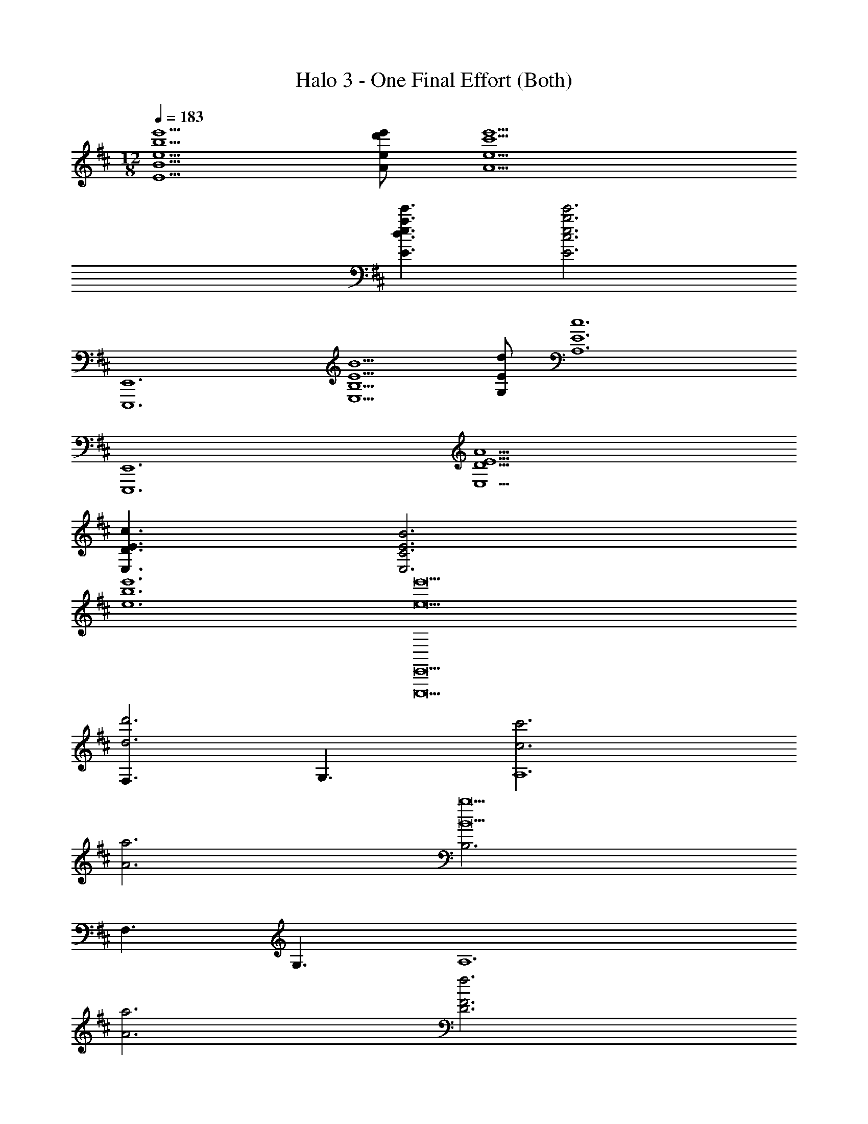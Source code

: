 X: 1
T: Halo 3 - One Final Effort (Both)
Z: ABC Generated by Starbound Composer v0.8.7
L: 1/4
M: 12/8
Q: 1/4=183
K: D
[e'5/b5/e5/B5/E5/] [e'/d'/e/A/] [e'9/c'9/e9/A9/] 
[e'3/a3/e3/d3/E3/] [e'3b3e3c3E3] 
[E,,6E,,,6] 
[B5/E5/B,5/E,5/] [d/E/G,/] [z3c6E6A,6] 
[z3E,,6E,,,6] [A9/E9/D9/E,9/] 
[c3/E3/D3/E,3/] [B3E3C3E,3] 
[e'6b6e6] 
[e'9e9E,,9E,,,9] 
[F,3/d'3d3] G,3/ [c'3c3A,6] 
[a3A3] [B,3b9B9] 
F,3/ G,3/ [z3A,6] 
[a3A3] [D3f3F3] 
[A,3D,3D3] [z/E,,6E,,6E,,,6] E/ 
B/ e3/ z/ e/ b/ e'3/ 
e'/ b/ e/ B/ E/ B/ e/ B/ 
E/ B,/ E,/ B,/ 
Q: 1/4=190
[z/E,,E,,,] [E,/B,,/] [z/E,,E,,,] [E,B,,] 
[E,/B,,/] [z/E,,E,,,] [D,/A,,/] [z/E,,E,,,] [D,A,,] [D,/A,,/] [z/E,,E,,,] 
[E,/B,,/] [z/E,,E,,,] [E,B,,] [E,/B,,/] [z/D,,D,,,] G,/ [F,/D,,D,,,] 
E,/ D,/ A,,/ [z/E,,E,,,] [E,/B,,/] [z/E,,E,,,] [E,B,,] 
[E,/B,,/] [z/E,,E,,,] [D,/A,,/] [z/E,,E,,,] [D,A,,] [D,/A,,/] [z/E,,E,,,] 
[E,/B,,/] [z/E,,E,,,] [E,B,,] [E,/B,,/] [G,/D,,D,,,] F,/ [A,/D,,D,,,] 
G,/ F,/ E,/ [z/E,,E,,,B,,2] [E,/B,,/] [z/E,,E,,,] [z/E,B,,] B,,/ 
[C,/E,/B,,/] [z/E,,E,,,D,3/] [D,/A,,/] [z/E,,E,,,] [E,,/D,A,,] B,,/ [D,/D,/A,,/] [C,/E,,E,,,] 
[B,,/E,/B,,/] [A,,/E,,E,,,] [E,,E,B,,] [A,,/E,/B,,/] [E,,/D,,D,,,] [B,,/G,/] [C,/F,/D,,D,,,] 
[B,,/E,/] [A,,/D,/] [E,,/A,,/] [z/E,,E,,,B,,2] [E,/B,,/] [z/E,,E,,,] [z/E,B,,] C,/ 
[D,/E,/B,,/] [z/E,,E,,,E,2] [D,/A,,/] [z/E,,E,,,] [z/D,A,,] F,,/ [G,,/D,/A,,/] [A,,/E,,E,,,] 
[D,/E,/B,,/] [C,/E,,E,,,] [D,/E,B,,] C,/ [B,,/E,/B,,/] [E,/G,/D,,D,,,] [D,/F,/] [C,/A,/D,,D,,,] 
[B,,/G,/] [D,/F,/] [E,/E,/] [F,/E,,E,,,] [D,/E,/B,,/] [B,,/E,,E,,,] [E,B,,A,2] 
[E,/B,,/] [z/E,,E,,,] [D,/A,,/A,] [z/E,,E,,,] [A,D,A,,] [A,/D,/A,,/] [F,/E,,E,,,] 
[D,/E,/B,,/] [B,,/E,,E,,,] [E,B,,A,2] [E,/B,,/] [z/D,,D,,,] [D,/G,/] [E,/F,/D,,D,,,] 
[F,/E,/] [G,/D,/] [A,/A,,/] [z/E,,E,,,B,2E,2] [E,/B,,/] [z/E,,E,,,] [z/E,B,,] [A,/D,/] 
[B,/E,/E,/B,,/] [z/E,,E,,,C2F,2] [D,/A,,/] [z/E,,E,,,] [z/D,A,,] [B,/E,/] [C/F,/D,/A,,/] [D/G,/E,,E,,,] 
[C/F,/E,/B,,/] [B,/E,/E,,E,,,] [C/F,/E,B,,] [B,/E,/] [A,/D,/E,/B,,/] [G,/B,E,D,,D,,,] F,/ [A,/B,E,D,,D,,,] 
G,/ [F,/CF,] E,/ [z/E,,E,,,B,2E,2] [E,/B,,/] [z/E,,E,,,] [z/E,B,,] [B,/E,/] 
[C/F,/E,/B,,/] [z/E,,E,,,D2G,2] [D,/A,,/] [z/E,,E,,,] [z/D,A,,] B,/ [B,/D,/A,,/] [C/E,,E,,,] 
[B,/E,/B,,/] [A,/E,,E,,,] [E,B,,G,3/] [E,/B,,/] [G,/D,,D,,,] [E,/G,/] [G,/F,/D,,D,,,] 
[A,/E,/] [G,/D,/] [F,/A,,/] D,/ =C,/ G,/ [G,,/G,/G,,21/G,,,21/] [D,/=C/] 
[C,/D/] [G,/G] G,,/ [D,/C/] [C,/D/] [G,/G/] [G,,/=c/] [D,/d] 
C,/ [G,/c/] [G,,/d3/] D,/ C,/ [G,/g'3/] A,/ ^A,/ 
[C/G,3/] A,/ =A,/ E,/ D,/ A,/ [A,,/A,/A,,21/A,,,21/] [E,/D/] 
[D,/E/] [A,/A] A,,/ [E,/D/] [D,/E/] [A,/A/] [A,,/d/] [E,/e] 
D,/ [A,/d/] [A,,/e3/] E,/ D,/ [A,/a'3/] F,/ G,/ 
[F,/A,3/] E,/ D,/ [z/E,,E,,,E,12] [E,/B,,/] [z/E,,E,,,] [E,B,,] 
[E,/B,,/] [z/E,,E,,,] [D,/A,,/] [z/E,,E,,,] [D,A,,] [D,/A,,/] [z/E,,E,,,] 
[E,/B,,/] [z/E,,E,,,] [E,B,,] [E,/B,,/] [z/D,,D,,,] G,/ [F,/D,,D,,,] 
E,/ D,/ A,,/ [z/E,,E,,,E12] [E,/B,,/] [z/E,,E,,,] [E,B,,] 
[E,/B,,/] [z/E,,E,,,] [D,/A,,/] [z/E,,E,,,] [D,A,,] [D,/A,,/] [z/E,,E,,,] 
[E,/B,,/] [z/E,,E,,,] [E,B,,] [E,/B,,/] [G,/D,,D,,,] F,/ [A,/D,,D,,,] 
G,/ F,/ E,/ [z/E,,E,,,B,12] [E,/B,,/] [z/E,,E,,,] [E,B,,] 
[E,/B,,/] [z/E,,E,,,] [D,/A,,/] [z/E,,E,,,] [D,A,,] [D,/A,,/] [z/E,,E,,,] 
[E,/B,,/] [z/E,,E,,,] [E,B,,] [E,/B,,/] [z/D,,D,,,] G,/ [F,/D,,D,,,] 
E,/ D,/ A,,/ [z/E,,E,,,D12] [E,/B,,/] [z/E,,E,,,] [E,B,,] 
[E,/B,,/] [z/E,,E,,,] [D,/A,,/] [z/E,,E,,,] [D,A,,] [D,/A,,/] [z/E,,E,,,] 
[E,/B,,/] [z/E,,E,,,] [E,B,,] [E,/B,,/] [G,/D,,D,,,] F,/ [A,/D,,D,,,] 
G,/ F,/ E,/ [z/E,,E,,,B,,2] [E,/B,,/] [z/E,,E,,,] [z/E,B,,] B,,/ 
[^C,/E,/B,,/] [z/E,,E,,,D,3/] [D,/A,,/] [z/E,,E,,,] [E,,/D,A,,] B,,/ [D,/D,/A,,/] [C,/E,,E,,,] 
[B,,/E,/B,,/] [A,,/E,,E,,,] [E,,E,B,,] [A,,/E,/B,,/] [E,,/D,,D,,,] [B,,/G,/] [C,/F,/D,,D,,,] 
[B,,/E,/] [A,,/D,/] [E,,/A,,/] [z/E,,E,,,B,,2] [E,/B,,/] [z/E,,E,,,] [z/E,B,,] C,/ 
[D,/E,/B,,/] [z/E,,E,,,E,2] [D,/A,,/] [z/E,,E,,,] [z/D,A,,] F,,/ [G,,/D,/A,,/] [A,,/E,,E,,,] 
[D,/E,/B,,/] [C,/E,,E,,,] [D,/E,B,,] C,/ [B,,/E,/B,,/] [E,/G,/D,,D,,,] [D,/F,/] [C,/A,/D,,D,,,] 
[B,,/G,/] [D,/F,/] [E,/E,/] [F,/E,,E,,,] [D,/E,/B,,/] [B,,/E,,E,,,] [E,B,,A,2] 
[E,/B,,/] [z/E,,E,,,] [D,/A,,/A,] [z/E,,E,,,] [A,D,A,,] [A,/D,/A,,/] [F,/E,,E,,,] 
[D,/E,/B,,/] [B,,/E,,E,,,] [E,B,,A,2] [E,/B,,/] [z/D,,D,,,] [D,/G,/] [E,/F,/D,,D,,,] 
[F,/E,/] [G,/D,/] [A,/A,,/] [z/E,,E,,,B,2E,2] [E,/B,,/] [z/E,,E,,,] [z/E,B,,] [A,/D,/] 
[B,/E,/E,/B,,/] [z/E,,E,,,^C2F,2] [D,/A,,/] [z/E,,E,,,] [z/D,A,,] [B,/E,/] [C/F,/D,/A,,/] [D/G,/E,,E,,,] 
[C/F,/E,/B,,/] [B,/E,/E,,E,,,] [C/F,/E,B,,] [B,/E,/] [A,/D,/E,/B,,/] [G,/B,E,D,,D,,,] F,/ [A,/B,E,D,,D,,,] 
G,/ [F,/CF,] E,/ [z/E,,E,,,B,2E,2] [E,/B,,/] [z/E,,E,,,] [z/E,B,,] [B,/E,/] 
[C/F,/E,/B,,/] [z/E,,E,,,D2G,2] [D,/A,,/] [z/E,,E,,,] [z/D,A,,] B,/ [B,/D,/A,,/] [C/E,,E,,,] 
[B,/E,/B,,/] [A,/E,,E,,,] [E,B,,G,3/] [E,/B,,/] [G,/D,,D,,,] [E,/G,/] [G,/F,/D,,D,,,] 
[A,/E,/] [G,/D,/] [F,/A,,/] D,/ =C,/ G,/ [G,,/G,/G,,21/G,,,21/] [D,/=C/] 
[C,/D/] [G,/G] G,,/ [D,/C/] [C,/D/] [G,/G/] [G,,/c/] [D,/d] 
C,/ [G,/c/] [G,,/d3/] D,/ C,/ [G,/g'3/] A,/ ^A,/ 
[C/G,3/] A,/ =A,/ E,/ D,/ A,/ [A,,/A,/A,,21/A,,,21/] [E,/D/] 
[D,/E/] [A,/A] A,,/ [E,/D/] [D,/E/] [A,/A/] [A,,/d/] [E,/e] 
D,/ [A,/d/] [A,,/e3/] E,/ D,/ [A,/a'3/] F,/ G,/ 
[F,/A,3/] E,/ D,/ [z/E,,E,,,E,12] [E,/B,,/] [z/E,,E,,,] [E,B,,] 
[E,/B,,/] [z/E,,E,,,] [D,/A,,/] [z/E,,E,,,] [D,A,,] [D,/A,,/] [z/E,,E,,,] 
[E,/B,,/] [z/E,,E,,,] [E,B,,] [E,/B,,/] [z/D,,D,,,] G,/ [F,/D,,D,,,] 
E,/ D,/ A,,/ [z/E,,E,,,E12] [E,/B,,/] [z/E,,E,,,] [E,B,,] 
[E,/B,,/] [z/E,,E,,,] [D,/A,,/] [z/E,,E,,,] [D,A,,] [D,/A,,/] [z/E,,E,,,] 
[E,/B,,/] [z/E,,E,,,] [E,B,,] [E,/B,,/] [G,/D,,D,,,] F,/ [A,/D,,D,,,] 
G,/ F,/ E,/ [z/E,,E,,,B,12] [E,/B,,/] [z/E,,E,,,] [E,B,,] 
[E,/B,,/] [z/E,,E,,,] [D,/A,,/] [z/E,,E,,,] [D,A,,] [D,/A,,/] [z/E,,E,,,] 
[E,/B,,/] [z/E,,E,,,] [E,B,,] [E,/B,,/] [z/D,,D,,,] G,/ [F,/D,,D,,,] 
E,/ D,/ A,,/ [z/E,,E,,,D12] [E,/B,,/] [z/E,,E,,,] [E,B,,] 
[E,/B,,/] [z/E,,E,,,] [D,/A,,/] [z/E,,E,,,] [D,A,,] [D,/A,,/] [z/E,,E,,,] 
[E,/B,,/] [z/E,,E,,,] [E,B,,] [E,/B,,/] [G,/D,,D,,,] F,/ [A,/D,,D,,,] 
G,/ F,/ E,/ [E,,/E,,,/B,,] [E,,/E,,,/] [E,/E,,2E,,,2] [B,,/E3/B,3/E,3/] F, 
[z/G,E,,E,,,] [z/eBE] [F,/E,,2E,,,2] [E,/eBE] D,/ [B,,/e/B/E/] [E,/E,,/E,,,/] [B,,/E,,/E,,,/] 
[F,/E,,2E,,,2] [B,,/F3/^C3/F,3/] G, [z/A,E,,E,,,] [z/f^cF] [G,/E,,2E,,,2] [F,/fcF] 
E,/ [B,,/f/c/F/] [E,,/E,,,/B,] [E,,/E,,,/] [E/E,,2E,,,2] [B,/G3/D3/G,3/] F 
[z/GE,,E,,,] [z/gdG] [F/E,,2E,,,2] [E/gdG] D/ [B,/g/d/G/] [E/E,,/E,,,/] [B,/E,,/E,,,/] 
[F/E,,2E,,,2] [B,/A3/E3/A,3/] G [z/AE,,E,,,] [z/aeA] [G/E,,2E,,,2] [F/a/A/] 
[E/g/G/] [B,/f/F/] D,/ C,/ G,/ [G,,/G,/G,,21/G,,,21/] [D,/=C/] [C,/D/] 
[G,/G] G,,/ [D,/C/] [C,/D/] [G,/G/] [G,,/=c/] [D,/d] C,/ 
[G,/c/] [G,,/d3/] D,/ C,/ [G,/g'3/] A,/ ^A,/ [C/G,3/] 
A,/ =A,/ E,/ D,/ A,/ [A,,/A,/A,,21/A,,,21/] [E,/D/] [D,/E/] 
[A,/A] A,,/ [E,/D/] [D,/E/] [A,/A/] [A,,/d/] [E,/e] D,/ 
[A,/d/] [A,,/e3/] E,/ D,/ [A,/a'3/] F,/ G,/ [F,/A,3/] 
E,/ D,/ [E,,/E,,,/E,9] [E,,/E,,,/] [z/E,,5E,,,5] [B3/E3/B,3/] z/ 
B/ e/ b/ e/ B/ [E,,/E,,,/] [E,,/E,,,/] [z/E,,5E,,,5] 
[^c3/F3/^C3/] [z/F,3/] c/ f/ [c'/G,3/] f/ 
c/ [E,,/E,,,/A,6] [E,,/E,,,/] [z/E,,5E,,,5] [=c3/A3/=C3/] z/ 
c/ a/ =c'/ a/ c/ [E,,/E,,,/B,6] [E,,/E,,,/] [z/E,,5E,,,5] 
[d3/G3/D3/] z/ d'/ g/ d/ G/ 
D/ [E,,/E,,,/^C6] [E,,/E,,,/] [z/E,,5E,,,5] [z/8B,3/] [z/8E3/] B3/ z/4 
B/ e/ b/ e/ B/ [E,,/E,,,/D3] [E,,/E,,,/] [z/E,,5E,,,5] 
[z/8C3/] [z/8F3/] [z5/4^c3/] [z/E3/] c/ f/ [^c'/F3/] f/ 
c/ [E,,/E,,,/G3] [E,,/E,,,/] [z/E,,5E,,,5] [z/8=C3/] [z/8A3/] [z5/4=c3/] [z/F3] 
c/ a/ =c'/ a/ c/ [E,,/E,,,/D3] [E,,/E,,,/] [z/E,,5E,,,5] 
[z/8D3/] [z/8G3/] [z5/4d3/] [z/E15] d' D3/ 
[z/E,,E,,,] [E,/B,,/] [z/E,,E,,,] [E,B,,] [E,/B,,/] [z/E,,E,,,] [G,/^C,/] 
[z/E,,E,,,] [G,C,] [G,/C,/] [z/E,,E,,,] [A,/=C,/] [z/E,,E,,,] [A,C,] 
[A,/C,/] [z/E,,E,,,] [G,/D,/] [z/E,,E,,,] [G,/D,/] F,/ E,/ [z/E,,E,,,] 
[E,/B,,/] [z/E,,E,,,] [E,B,,] [E,/B,,/] [z/E,,E,,,] [G,/^C,/] [z/E,,E,,,] 
[G,C,] [G,/C,/] [z/E,,E,,,] [A,/=C,/] [z/E,,E,,,] [A,C,] 
[A,/C,/] [z/E,,E,,,] [G,/D,/] [z/E,,E,,,] [G,/D,/] F,/ E,/ z3/ 
[z3/A,3G,,33/G,,,33/] G,,/ F,,/ E,,/ [D,,3B,3] 
[D,,/D3] D,,/ G,,/ A,,/ D,/ A,,/ [G,,E3] 
G,,/ A,,3/ [D,/F9/] G,/ A,/ D/ 
A,/ G,/ D,3/ z3/ 
[z3A,,33/A,,,33/] [A,,/B,3] D,/ 
E,/ A,3/ [z/D3] A,/ E,/ D,/ 
^C,/ A,,/ [B,,3/^C3] D,/ C,/ B,,/ 
[G,/E3] A,/ B,/ D/ C/ B,/ [E,/F3] D,/ 
C,/ B,/ A,/ G,/ [F,/B3/B,,3/B,,,3/] E,/ D,/ [G,3/G3/C3/F,3/F,,3/F,,,3/] 
[A,3/D3/A,3/D,3/D,,3/D,,,3/] [E6B,6E,6B,12E,,12E,,,12] 
[z/8E,3/] [z11/8B,3/] [z/8E/4] [z11/8B3/] [z/8e/4] [z11/8b3/] 
[z/8e'/4] [z/8b'3/] [z5/4e''3/] [z/E,B,,] [e/B/E/] [z/E,2B,,2] [eBE] 
[e/B/E/] [z/E,D,G,,] [e/d/G/] [z/E,2D,2G,,2] [edG] [e/d/G/] [z/F,E,A,,] 
[e/^c/F/] [z/F,2E,2A,,2] [ecA] [e/c/A/] [z/A,E,D,] [e/B/A/] [z/A,2E,2D,2] 
[eBA] [e/B/A/] [z/E,B,,] [e/B/E/] [z/E,2B,,2] [eBE] 
[e/B/E/] [z/E,D,G,,] [e/d/G/] [z/E,2D,2G,,2] [edG] [e/d/G/] [z/F,E,A,,] 
[e/c/F/] [z/F,2E,2A,,2] [ecA] [e/c/A/] [z/A,E,D,] [e/B/A/] [z/A,2E,2D,2] 
[eBA] [e/B/A/] [c3/F3/F,,3G,,6G,,,6] d/ G/ 
d/ [G,,3/g3/B3/G3/] [A,,3/g3/c3/A3/] [B,,3/d3/B3/A,,6A,,,6] 
[e/c/C,3/] A/ e/ [D,3/a3/d3/] [E,3/e3/] 
[B/b'/F,,6F,,,6] [F/f'/] [E/e'/] [B,/b/] [F,/f/] [E,/e/] [B,,3B3] 
[B,be] [E/e'/g/] [B,/b/e/] [F/f'/a/] [B,/b/e/] [G/g'/b/] [F/f'/a/] 
[E/e'/g/] [Dd'f] [B,/b/e/] [E/e'/g/] [B,/b/e/] [F/f'/a/] [B,/b/e/] 
[G/g'/b/] [B,/b/e/] [Aa'^c'] [G/g'/b/] [F/f'/a/] [E/e'/g/] [D/d'/f/] 
[E,,3/E,,,3/] [G,3/c3G3C3C,3C,,3] E,3/ 
[G,3/c3/G3/C3/C,3/C,,3/] [E,,3/E,,,3/] [A,3=c3A3=C3=C,3=C,,3] 
[G,/c3/A3/C3/D,3/D,,3/] F,/ E,/ z3/ [B,/E,/b/e/B/C,3C,,3] [B,/E,/b/e/B/] 
[B,/E,/b/e/B/] [B,3/E,3/b3/e3/B3/] [B,/E,/b/e/B/C,3/C,,3/] [B,/E,/b/e/B/] [B,/E,/b/e/B/] [B,3/E,3/b3/e3/B3/A,,3A,,,3] 
[B,/E,/b/e/B/] [B,/E,/b/e/B/] [B,/E,/b/e/B/] [B,/E,/b/e/B/C,3/C,,3/] [B,/E,/b/e/B/] [B,/E,/b/e/B/] [E15/e'15/e15/E,,15/E,,,15/] 
[e5/B5/E5/B,5/E,5/] [e/d/E/A,/] [e9/^c9/E9/A,9/] 
[e3/A3/E3/D3/E,3/] [e3B3E3^C3E,3] 
[E,,6E,,,6] 
[e'5/b5/e5/B5/E5/] [e'/d'/e/A/] [e'9/c'9/e9/A9/] 
[e'3/a3/e3/d3/E3/] [e'3b3e3c3E3] 
[E,/E,,6E,,,6] B,/ E/ F/ B/ ^d/ e/ f/ 
b/ ^d'/ e'/ [z/8e'/] [z/8f'/] [z/8b'/] ^d''/ 
